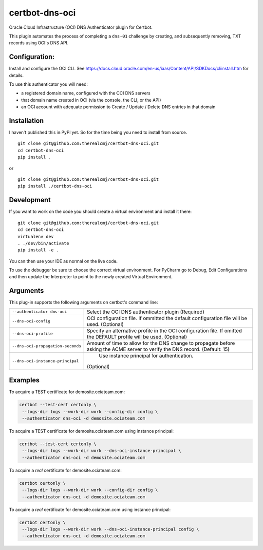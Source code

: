 certbot-dns-oci
===============

Oracle Cloud Infrastructure (OCI) DNS Authenticator plugin for Certbot.

This plugin automates the process of completing a ``dns-01`` challenge by
creating, and subsequently removing, TXT records using OCI's DNS API.

Configuration:
--------------

Install and configure the OCI CLI. See https://docs.cloud.oracle.com/en-us/iaas/Content/API/SDKDocs/cliinstall.htm
for details.

To use this authenticator you will need:

* a registered domain name, configured with the OCI DNS servers
* that domain name created in OCI (via the console, the CLI, or the API)
* an OCI account with adequate permission to Create / Update / Delete DNS entries in that domain

Installation
------------

I haven't published this in PyPI yet. So for the time being you need to install from source.

::

    git clone git@github.com:therealcmj/certbot-dns-oci.git
    cd certbot-dns-oci
    pip install .


or

::

    git clone git@github.com:therealcmj/certbot-dns-oci.git
    pip install ./certbot-dns-oci


Development
-----------

If you want to work on the code you should create a virtual environment and install it there:

::

    git clone git@github.com:therealcmj/certbot-dns-oci.git
    cd certbot-dns-oci
    virtualenv dev
    . ./dev/bin/activate
    pip install -e .

You can then use your IDE as normal on the live code.

To use the debugger be sure to choose the correct virtual environment. For PyCharm go to Debug, Edit Configurations
and then update the Interpreter to point to the newly created Virtual Environment.

Arguments
---------

This plug-in supports the following arguments on certbot's command line:

======================================= ========================================================
``--authenticator dns-oci``             Select the OCI DNS authenticator plugin (Required)

``--dns-oci-config``                    OCI configuration file.
                                        If ommitted the default configuration file will be used.
                                        (Optional)

``--dns-oci-profile``                   Specify an alternative profile in the OCI
                                        configuration file.
                                        If omitted the DEFAULT profile will be used.
                                        (Optional)

``--dns-oci-propagation-seconds``       Amount of time to allow for the DNS change to propagate
                                        before asking the ACME server to verify the DNS record.
                                        (Default: 15)

``--dns-oci-instance-principal``                Use instance principal for authentication.
                                        (Optional)
======================================= ========================================================


Examples
--------

To acquire a TEST certificate for demosite.ociateam.com:

.. code-block:: bash

    certbot --test-cert certonly \
     --logs-dir logs --work-dir work --config-dir config \
     --authenticator dns-oci -d demosite.ociateam.com


To acquire a TEST certificate for demosite.ociateam.com using instance principal:

.. code-block:: bash

    certbot --test-cert certonly \
     --logs-dir logs --work-dir work --dns-oci-instance-principal \
     --authenticator dns-oci -d demosite.ociateam.com


To acquire a *real* certificate for demosite.ociateam.com:

.. code-block:: bash

    certbot certonly \
     --logs-dir logs --work-dir work --config-dir config \
     --authenticator dns-oci -d demosite.ociateam.com


To acquire a *real* certificate for demosite.ociateam.com using instance principal:

.. code-block:: bash

    certbot certonly \
     --logs-dir logs --work-dir work --dns-oci-instance-principal config \
     --authenticator dns-oci -d demosite.ociateam.com
